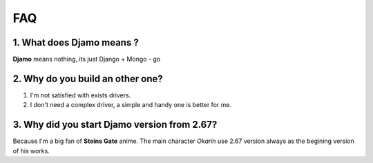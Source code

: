 FAQ
===

1. What does Djamo means ?
^^^^^^^^^^^^^^^^^^^^^^^^^^
**Djamo** means nothing, its just Django + Mongo - go

2. Why do you build an other one?
^^^^^^^^^^^^^^^^^^^^^^^^^^^^^^^^^
1. I'm not satisfied with exists drivers.
2. I don't need a complex driver, a simple and handy one is better for me.

3. Why did you start Djamo version from 2.67?
^^^^^^^^^^^^^^^^^^^^^^^^^^^^^^^^^^^^^^^^^^^^^
Because I'm a big fan of **Steins Gate** anime. The main character *Okarin* use 2.67 version always as the begining version of his works.
